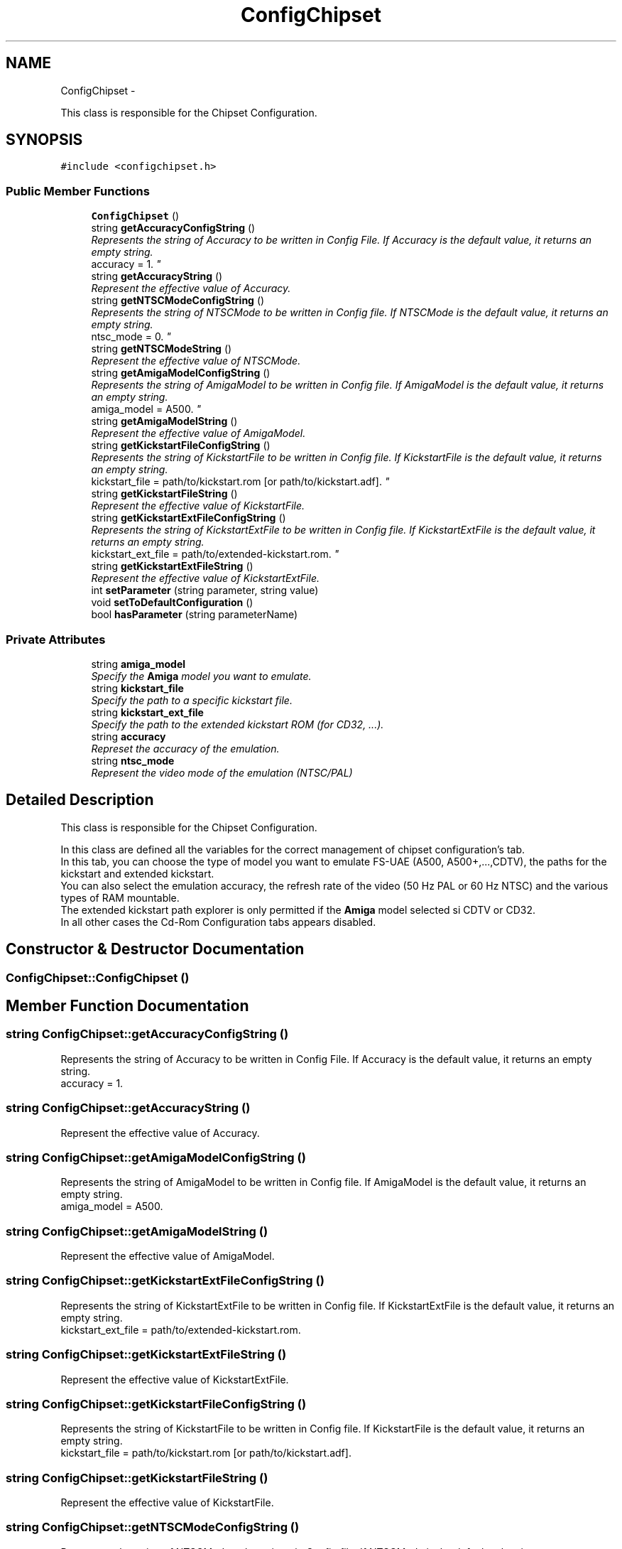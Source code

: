 .TH "ConfigChipset" 3 "Wed Aug 22 2012" "Version 1.0" "FS-UAE Gui for Linux OS" \" -*- nroff -*-
.ad l
.nh
.SH NAME
ConfigChipset \- 
.PP
This class is responsible for the Chipset Configuration\&.  

.SH SYNOPSIS
.br
.PP
.PP
\fC#include <configchipset\&.h>\fP
.SS "Public Member Functions"

.in +1c
.ti -1c
.RI "\fBConfigChipset\fP ()"
.br
.ti -1c
.RI "string \fBgetAccuracyConfigString\fP ()"
.br
.RI "\fIRepresents the string of Accuracy to be written in Config File\&. If Accuracy is the default value, it returns an empty string\&.
.br
 accuracy = 1\&. \fP"
.ti -1c
.RI "string \fBgetAccuracyString\fP ()"
.br
.RI "\fIRepresent the effective value of Accuracy\&. \fP"
.ti -1c
.RI "string \fBgetNTSCModeConfigString\fP ()"
.br
.RI "\fIRepresents the string of NTSCMode to be written in Config file\&. If NTSCMode is the default value, it returns an empty string\&.
.br
 ntsc_mode = 0\&. \fP"
.ti -1c
.RI "string \fBgetNTSCModeString\fP ()"
.br
.RI "\fIRepresent the effective value of NTSCMode\&. \fP"
.ti -1c
.RI "string \fBgetAmigaModelConfigString\fP ()"
.br
.RI "\fIRepresents the string of AmigaModel to be written in Config file\&. If AmigaModel is the default value, it returns an empty string\&.
.br
 amiga_model = A500\&. \fP"
.ti -1c
.RI "string \fBgetAmigaModelString\fP ()"
.br
.RI "\fIRepresent the effective value of AmigaModel\&. \fP"
.ti -1c
.RI "string \fBgetKickstartFileConfigString\fP ()"
.br
.RI "\fIRepresents the string of KickstartFile to be written in Config file\&. If KickstartFile is the default value, it returns an empty string\&.
.br
 kickstart_file = path/to/kickstart\&.rom [or path/to/kickstart\&.adf]\&. \fP"
.ti -1c
.RI "string \fBgetKickstartFileString\fP ()"
.br
.RI "\fIRepresent the effective value of KickstartFile\&. \fP"
.ti -1c
.RI "string \fBgetKickstartExtFileConfigString\fP ()"
.br
.RI "\fIRepresents the string of KickstartExtFile to be written in Config file\&. If KickstartExtFile is the default value, it returns an empty string\&.
.br
 kickstart_ext_file = path/to/extended-kickstart\&.rom\&. \fP"
.ti -1c
.RI "string \fBgetKickstartExtFileString\fP ()"
.br
.RI "\fIRepresent the effective value of KickstartExtFile\&. \fP"
.ti -1c
.RI "int \fBsetParameter\fP (string parameter, string value)"
.br
.ti -1c
.RI "void \fBsetToDefaultConfiguration\fP ()"
.br
.ti -1c
.RI "bool \fBhasParameter\fP (string parameterName)"
.br
.in -1c
.SS "Private Attributes"

.in +1c
.ti -1c
.RI "string \fBamiga_model\fP"
.br
.RI "\fISpecify the \fBAmiga\fP model you want to emulate\&. \fP"
.ti -1c
.RI "string \fBkickstart_file\fP"
.br
.RI "\fISpecify the path to a specific kickstart file\&. \fP"
.ti -1c
.RI "string \fBkickstart_ext_file\fP"
.br
.RI "\fISpecify the path to the extended kickstart ROM (for CD32, \&.\&.\&.)\&. \fP"
.ti -1c
.RI "string \fBaccuracy\fP"
.br
.RI "\fIRepreset the accuracy of the emulation\&. \fP"
.ti -1c
.RI "string \fBntsc_mode\fP"
.br
.RI "\fIRepresent the video mode of the emulation (NTSC/PAL) \fP"
.in -1c
.SH "Detailed Description"
.PP 
This class is responsible for the Chipset Configuration\&. 

In this class are defined all the variables for the correct management of chipset configuration's tab\&.
.br
 In this tab, you can choose the type of model you want to emulate FS-UAE (A500, A500+,\&.\&.\&.,CDTV), the paths for the kickstart and extended kickstart\&.
.br
 You can also select the emulation accuracy, the refresh rate of the video (50 Hz PAL or 60 Hz NTSC) and the various types of RAM mountable\&.
.br
 The extended kickstart path explorer is only permitted if the \fBAmiga\fP model selected si CDTV or CD32\&.
.br
 In all other cases the Cd-Rom Configuration tabs appears disabled\&. 
.SH "Constructor & Destructor Documentation"
.PP 
.SS "\fBConfigChipset::ConfigChipset\fP ()"
.SH "Member Function Documentation"
.PP 
.SS "string \fBConfigChipset::getAccuracyConfigString\fP ()"
.PP
Represents the string of Accuracy to be written in Config File\&. If Accuracy is the default value, it returns an empty string\&.
.br
 accuracy = 1\&. 
.SS "string \fBConfigChipset::getAccuracyString\fP ()"
.PP
Represent the effective value of Accuracy\&. 
.SS "string \fBConfigChipset::getAmigaModelConfigString\fP ()"
.PP
Represents the string of AmigaModel to be written in Config file\&. If AmigaModel is the default value, it returns an empty string\&.
.br
 amiga_model = A500\&. 
.SS "string \fBConfigChipset::getAmigaModelString\fP ()"
.PP
Represent the effective value of AmigaModel\&. 
.SS "string \fBConfigChipset::getKickstartExtFileConfigString\fP ()"
.PP
Represents the string of KickstartExtFile to be written in Config file\&. If KickstartExtFile is the default value, it returns an empty string\&.
.br
 kickstart_ext_file = path/to/extended-kickstart\&.rom\&. 
.SS "string \fBConfigChipset::getKickstartExtFileString\fP ()"
.PP
Represent the effective value of KickstartExtFile\&. 
.SS "string \fBConfigChipset::getKickstartFileConfigString\fP ()"
.PP
Represents the string of KickstartFile to be written in Config file\&. If KickstartFile is the default value, it returns an empty string\&.
.br
 kickstart_file = path/to/kickstart\&.rom [or path/to/kickstart\&.adf]\&. 
.SS "string \fBConfigChipset::getKickstartFileString\fP ()"
.PP
Represent the effective value of KickstartFile\&. 
.SS "string \fBConfigChipset::getNTSCModeConfigString\fP ()"
.PP
Represents the string of NTSCMode to be written in Config file\&. If NTSCMode is the default value, it returns an empty string\&.
.br
 ntsc_mode = 0\&. 
.SS "string \fBConfigChipset::getNTSCModeString\fP ()"
.PP
Represent the effective value of NTSCMode\&. 
.SS "bool \fBConfigChipset::hasParameter\fP (stringparameterName)"
.SS "int \fBConfigChipset::setParameter\fP (stringparameter, stringvalue)"
.SS "void \fBConfigChipset::setToDefaultConfiguration\fP ()"
.SH "Member Data Documentation"
.PP 
.SS "string \fBConfigChipset::accuracy\fP\fC [private]\fP"
.PP
Represet the accuracy of the emulation\&. 
.SS "string \fBConfigChipset::amiga_model\fP\fC [private]\fP"
.PP
Specify the \fBAmiga\fP model you want to emulate\&. 
.SS "string \fBConfigChipset::kickstart_ext_file\fP\fC [private]\fP"
.PP
Specify the path to the extended kickstart ROM (for CD32, \&.\&.\&.)\&. 
.SS "string \fBConfigChipset::kickstart_file\fP\fC [private]\fP"
.PP
Specify the path to a specific kickstart file\&. 
.SS "string \fBConfigChipset::ntsc_mode\fP\fC [private]\fP"
.PP
Represent the video mode of the emulation (NTSC/PAL) 

.SH "Author"
.PP 
Generated automatically by Doxygen for FS-UAE Gui for Linux OS from the source code\&.
